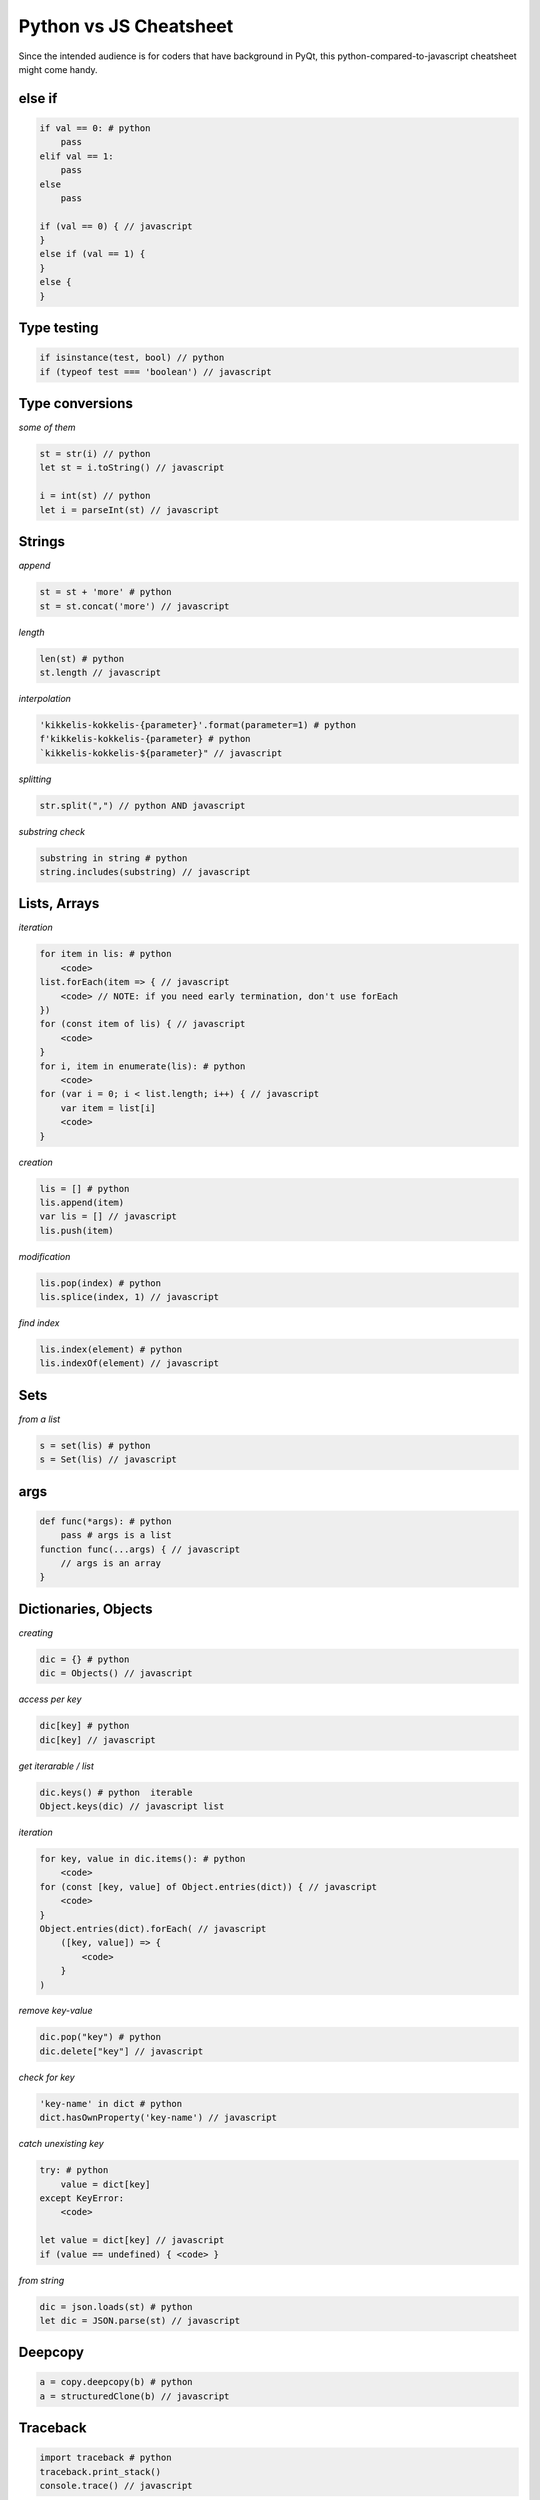  
Python vs JS Cheatsheet
=======================

Since the intended audience is for coders that have background in PyQt, this
python-compared-to-javascript cheatsheet might come handy.

else if
-------

.. code-block:: text

    if val == 0: # python
        pass
    elif val == 1:
        pass
    else
        pass

    if (val == 0) { // javascript
    }
    else if (val == 1) {
    }
    else {
    }

Type testing
------------

.. code-block:: text

    if isinstance(test, bool) // python
    if (typeof test === 'boolean') // javascript

Type conversions
----------------

*some of them*

.. code-block:: text

    st = str(i) // python
    let st = i.toString() // javascript

    i = int(st) // python
    let i = parseInt(st) // javascript

Strings
-------

*append*

.. code-block:: text

    st = st + 'more' # python
    st = st.concat('more') // javascript

*length*

.. code-block:: text

    len(st) # python
    st.length // javascript

*interpolation*

.. code-block:: text

    'kikkelis-kokkelis-{parameter}'.format(parameter=1) # python
    f'kikkelis-kokkelis-{parameter} # python
    `kikkelis-kokkelis-${parameter}" // javascript

*splitting*

.. code-block:: text

    str.split(",") // python AND javascript

*substring check*

.. code-block:: text

    substring in string # python
    string.includes(substring) // javascript

Lists, Arrays
-------------

*iteration*

.. code-block:: text

    for item in lis: # python
        <code>
    list.forEach(item => { // javascript
        <code> // NOTE: if you need early termination, don't use forEach
    })
    for (const item of lis) { // javascript
        <code>
    }
    for i, item in enumerate(lis): # python
        <code>
    for (var i = 0; i < list.length; i++) { // javascript
        var item = list[i]
        <code>
    }

*creation*

.. code-block:: text

    lis = [] # python
    lis.append(item)
    var lis = [] // javascript
    lis.push(item)

*modification*

.. code-block:: text

    lis.pop(index) # python
    lis.splice(index, 1) // javascript

*find index*

.. code-block:: text

    lis.index(element) # python
    lis.indexOf(element) // javascript


Sets
----

*from a list*

.. code-block:: text

    s = set(lis) # python
    s = Set(lis) // javascript

args
----

.. code-block:: text

    def func(*args): # python
        pass # args is a list
    function func(...args) { // javascript
        // args is an array
    }


Dictionaries, Objects
---------------------

*creating*

.. code-block:: text
    
    dic = {} # python
    dic = Objects() // javascript

*access per key*

.. code-block:: text

    dic[key] # python
    dic[key] // javascript

*get iterarable / list*

.. code-block:: text

    dic.keys() # python  iterable
    Object.keys(dic) // javascript list

*iteration*

.. code-block:: text

    for key, value in dic.items(): # python
        <code>
    for (const [key, value] of Object.entries(dict)) { // javascript
        <code>
    }
    Object.entries(dict).forEach( // javascript
        ([key, value]) => {
            <code>
        }
    )

*remove key-value*

.. code-block:: text

    dic.pop("key") # python
    dic.delete["key"] // javascript

*check for key*

.. code-block:: text

    'key-name' in dict # python
    dict.hasOwnProperty('key-name') // javascript


*catch unexisting key*

.. code-block:: text

    try: # python
        value = dict[key]
    except KeyError:
        <code>

    let value = dict[key] // javascript
    if (value == undefined) { <code> }

*from string*

.. code-block:: text

    dic = json.loads(st) # python
    let dic = JSON.parse(st) // javascript


Deepcopy
--------

.. code-block:: text

    a = copy.deepcopy(b) # python
    a = structuredClone(b) // javascript



Traceback
---------

.. code-block:: text

    import traceback # python
    traceback.print_stack()
    console.trace() // javascript


Subclassing
-----------

*call superclass ctor*

.. code-block:: text

    class ChildClass(ParentClass): # python
        def __init__(self):
            super()

    class ChildClass extends ParentClass { // javascript
        constructor() { super() } // javascript

*call superclass method*

.. code-block:: text

    class SubClass(BaseClass): # python
        ...
        def someMethod():
            super().someMethod()

    class SubClass extends BaseClass { // javascript
        ...
        someMethod() {
            super.someMethod(); // NOTE: no `()` in super
        }
    }


Object Instance Members
-----------------------

.. code-block:: text

    self.member = 1 # python
    this.member = 1 // javascript

See also :ref:`this <this_problem>` about this.


Lambda Functions
----------------

.. code-block:: text

    f = lambda x: x+1 # python
    (x) => { return x+1 } // javascript
    x => x+1 // javascript


JS Scope
--------

.. code-block:: text

    let x=1 // only withint current {} scope
    const x=1 // only withint current {} scope
    var x=1 // { var x=1 {seen also in this scope} }
